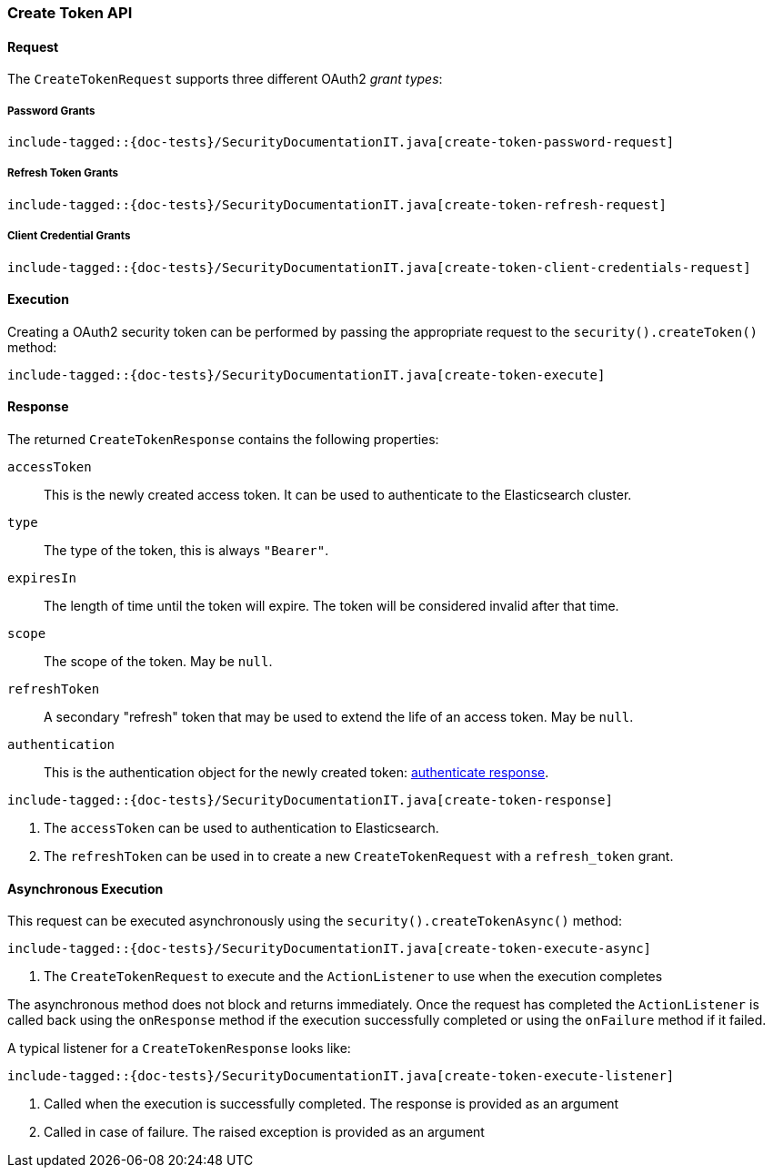 [role="xpack"]
[[java-rest-high-security-create-token]]
=== Create Token API

[[java-rest-high-security-create-token-request]]
==== Request
The `CreateTokenRequest` supports three different OAuth2 _grant types_:

===== Password Grants

["source","java",subs="attributes,callouts,macros"]
--------------------------------------------------
include-tagged::{doc-tests}/SecurityDocumentationIT.java[create-token-password-request]
--------------------------------------------------

===== Refresh Token Grants
["source","java",subs="attributes,callouts,macros"]
--------------------------------------------------
include-tagged::{doc-tests}/SecurityDocumentationIT.java[create-token-refresh-request]
--------------------------------------------------

===== Client Credential Grants
["source","java",subs="attributes,callouts,macros"]
--------------------------------------------------
include-tagged::{doc-tests}/SecurityDocumentationIT.java[create-token-client-credentials-request]
--------------------------------------------------

[[java-rest-high-security-create-token-execution]]
==== Execution

Creating a OAuth2 security token can be performed by passing the appropriate request to the
 `security().createToken()` method:

["source","java",subs="attributes,callouts,macros"]
--------------------------------------------------
include-tagged::{doc-tests}/SecurityDocumentationIT.java[create-token-execute]
--------------------------------------------------

[[java-rest-high-security-create-token-response]]
==== Response

The returned `CreateTokenResponse` contains the following properties:

`accessToken`:: This is the newly created access token.
   It can be used to authenticate to the Elasticsearch cluster.
`type`:: The type of the token, this is always `"Bearer"`.
`expiresIn`:: The length of time until the token will expire.
   The token will be considered invalid after that time.
`scope`:: The scope of the token. May be `null`.
`refreshToken`:: A secondary "refresh" token that may be used to extend
 the life of an access token. May be `null`.
`authentication`:: This is the authentication object for the newly created token:
<<{upid}-authenticate-response, authenticate response>>.

["source","java",subs="attributes,callouts,macros"]
--------------------------------------------------
include-tagged::{doc-tests}/SecurityDocumentationIT.java[create-token-response]
--------------------------------------------------
<1> The `accessToken` can be used to authentication to Elasticsearch.
<2> The `refreshToken` can be used in to create a new `CreateTokenRequest` with a `refresh_token` grant.

[[java-rest-high-security-create-token-async]]
==== Asynchronous Execution

This request can be executed asynchronously using the `security().createTokenAsync()`
method:

["source","java",subs="attributes,callouts,macros"]
--------------------------------------------------
include-tagged::{doc-tests}/SecurityDocumentationIT.java[create-token-execute-async]
--------------------------------------------------
<1> The `CreateTokenRequest` to execute and the `ActionListener` to use when
the execution completes

The asynchronous method does not block and returns immediately. Once the request
has completed the `ActionListener` is called back using the `onResponse` method
if the execution successfully completed or using the `onFailure` method if
it failed.

A typical listener for a `CreateTokenResponse` looks like:

["source","java",subs="attributes,callouts,macros"]
--------------------------------------------------
include-tagged::{doc-tests}/SecurityDocumentationIT.java[create-token-execute-listener]
--------------------------------------------------
<1> Called when the execution is successfully completed. The response is
provided as an argument
<2> Called in case of failure. The raised exception is provided as an argument
